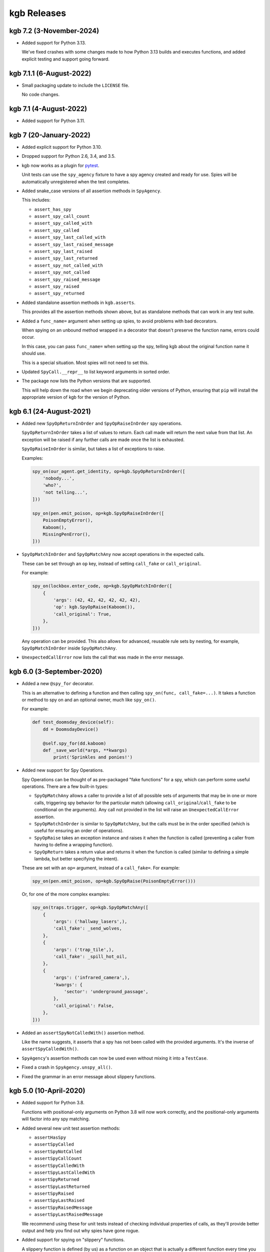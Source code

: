 ============
kgb Releases
============

kgb 7.2 (3-November-2024)
=========================

* Added support for Python 3.13.

  We've fixed crashes with some changes made to how Python 3.13 builds and
  executes functions, and added explicit testing and support going forward.


kgb 7.1.1 (6-August-2022)
=========================

* Small packaging update to include the ``LICENSE`` file.

  No code changes.


kgb 7.1 (4-August-2022)
=======================

* Added support for Python 3.11.


kgb 7 (20-January-2022)
=======================

* Added explicit support for Python 3.10.

* Dropped support for Python 2.6, 3.4, and 3.5.

* kgb now works as a plugin for pytest_.

  Unit tests can use the ``spy_agency`` fixture to have a spy agency created
  and ready for use. Spies will be automatically unregistered when the test
  completes.

* Added snake_case versions of all assertion methods in ``SpyAgency``.

  This includes:

  * ``assert_has_spy``
  * ``assert_spy_call_count``
  * ``assert_spy_called_with``
  * ``assert_spy_called``
  * ``assert_spy_last_called_with``
  * ``assert_spy_last_raised_message``
  * ``assert_spy_last_raised``
  * ``assert_spy_last_returned``
  * ``assert_spy_not_called_with``
  * ``assert_spy_not_called``
  * ``assert_spy_raised_message``
  * ``assert_spy_raised``
  * ``assert_spy_returned``

* Added standalone assertion methods in ``kgb.asserts``.

  This provides all the assertion methods shown above, but as standalone
  methods that can work in any test suite.

* Added a ``func_name=`` argument when setting up spies, to avoid problems
  with bad decorators.

  When spying on an unbound method wrapped in a decorator that doesn't
  preserve the function name, errors could occur.

  In this case, you can pass ``func_name=`` when setting up the spy, telling
  kgb about the original function name it should use.

  This is a special situation. Most spies will not need to set this.

* Updated ``SpyCall.__repr__`` to list keyword arguments in sorted order.

* The package now lists the Python versions that are supported.

  This will help down the road when we begin deprecating older versions of
  Python, ensuring that ``pip`` will install the appropriate version of kgb
  for the version of Python.


.. _pytest: https://pytest.org


kgb 6.1 (24-August-2021)
========================

* Added new ``SpyOpReturnInOrder`` and ``SpyOpRaiseInOrder`` spy operations.

  ``SpyOpReturnInOrder`` takes a list of values to return. Each call made
  will return the next value from that list. An exception will be raised
  if any further calls are made once the list is exhausted.

  ``SpyOpRaiseInOrder`` is similar, but takes a list of exceptions to raise.

  Examples:

  .. code-block:: python

     spy_on(our_agent.get_identity, op=kgb.SpyOpReturnInOrder([
         'nobody...',
         'who?',
         'not telling...',
     ]))

     spy_on(pen.emit_poison, op=kgb.SpyOpRaiseInOrder([
         PoisonEmptyError(),
         Kaboom(),
         MissingPenError(),
     ]))

* ``SpyOpMatchInOrder`` and ``SpyOpMatchAny`` now accept operations in the
  expected calls.

  These can be set through an ``op`` key, instead of setting ``call_fake``
  or ``call_original``.

  For example:

  .. code-block:: python

     spy_on(lockbox.enter_code, op=kgb.SpyOpMatchInOrder([
         {
             'args': (42, 42, 42, 42, 42, 42),
             'op': kgb.SpyOpRaise(Kaboom()),
             'call_original': True,
         },
     ]))

  Any operation can be provided. This also allows for advanced, reusable
  rule sets by nesting, for example, ``SpyOpMatchInOrder`` inside
  ``SpyOpMatchAny``.

* ``UnexpectedCallError`` now lists the call that was made in the error
  message.


kgb 6.0 (3-September-2020)
==========================

* Added a new ``@spy_for`` decorator.

  This is an alternative to defining a function and then calling
  ``spy_on(func, call_fake=...)``. It takes a function or method to spy on
  and an optional owner, much like ``spy_on()``.

  For example:

  .. code-block:: python

     def test_doomsday_device(self):
         dd = DoomsdayDevice()

         @self.spy_for(dd.kaboom)
         def _save_world(*args, **kwargs)
             print('Sprinkles and ponies!')

* Added new support for Spy Operations.

  Spy Operations can be thought of as pre-packaged "fake functions" for a spy,
  which can perform some useful operations. There are a few built-in types:

  * ``SpyOpMatchAny`` allows a caller to provide a list of all possible sets
    of arguments that may be in one or more calls, triggering spy behavior
    for the particular match (allowing ``call_original``/``call_fake`` to be
    conditional on the arguments). Any call not provided in the list will
    raise an ``UnexpectedCallError`` assertion.

  * ``SpyOpMatchInOrder`` is similar to ``SpyOpMatchAny``, but the calls
    must be in the order specified (which is useful for ensuring an order
    of operations).

  * ``SpyOpRaise`` takes an exception instance and raises it when the
    function is called (preventing a caller from having to define a
    wrapping function).

  * ``SpyOpReturn`` takes a return value and returns it when the function is
    called (similar to defining a simple lambda, but better specifying the
    intent).

  These are set with an ``op=`` argument, instead of a ``call_fake=``. For
  example:

  .. code-block:: python

     spy_on(pen.emit_poison, op=kgb.SpyOpRaise(PoisonEmptyError()))

  Or, for one of the more complex examples:

  .. code-block:: python

     spy_on(traps.trigger, op=kgb.SpyOpMatchAny([
         {
             'args': ('hallway_lasers',),
             'call_fake': _send_wolves,
         },
         {
             'args': ('trap_tile',),
             'call_fake': _spill_hot_oil,
         },
         {
             'args': ('infrared_camera',),
             'kwargs': {
                 'sector': 'underground_passage',
             },
             'call_original': False,
         },
     ]))

* Added an ``assertSpyNotCalledWith()`` assertion method.

  Like the name suggests, it asserts that a spy has not been called with
  the provided arguments. It's the inverse of ``assertSpyCalledWith()``.

* ``SpyAgency``'s assertion methods can now be used even without mixing it
  into a ``TestCase``.

* Fixed a crash in ``SpyAgency.unspy_all()``.

* Fixed the grammar in an error message about slippery functions.


kgb 5.0 (10-April-2020)
=======================

* Added support for Python 3.8.

  Functions with positional-only arguments on Python 3.8 will now work
  correctly, and the positional-only arguments will factor into any spy
  matching.

* Added several new unit test assertion methods:

  * ``assertHasSpy``
  * ``assertSpyCalled``
  * ``assertSpyNotCalled``
  * ``assertSpyCallCount``
  * ``assertSpyCalledWith``
  * ``assertSpyLastCalledWith``
  * ``assertSpyReturned``
  * ``assertSpyLastReturned``
  * ``assertSpyRaised``
  * ``assertSpyLastRaised``
  * ``assertSpyRaisedMessage``
  * ``assertSpyLastRaisedMessage``

  We recommend using these for unit tests instead of checking individual
  properties of calls, as they'll provide better output and help you find out
  why spies have gone rogue.

* Added support for spying on "slippery" functions.

  A slippery function is defined (by us) as a function on an object that is
  actually a different function every time you access it. In other words, if
  you were to just reference a slippery function as an attribute two times,
  you'd end up with two separate copies of that function, each with their own
  ID.

  This can happen if the "function" is actually some decorator that returns a
  new function every time it's accessed. A real-world example would be the
  Python Stripe module's API functions, like ``stripe.Customer.delete``.

  In previous versions of kgb, you wouldn't be able to spy on these
  functions. With 5.0, you can spy on them just fine by passing
  ``owner=<instance>`` when setting up the spy:

  .. code-block:: python

     spy_on(myobj.slippery_func,
            owner=myobj)

* Lots of internal changes to help keep the codebase organized and
  manageable, as Python support increases.


kgb 4.0 (30-July-2019)
======================

* Added ``call_original()``, which calls the original spied-on function.

  The call will not be logged, and will invoke the original behavior of
  the function. This is useful when a spy simply needs to wrap another
  function.

* Updated the Python 3 support to use the modern, non-deprecated support
  for inspecting and formatting function/method signatures.


kgb 3.0 (23-March-2019)
=======================

* Added an argument to ``spy_on()`` for specifying an explicit owner class
  for unbound methods, and warn if missing.

  Python 3.x doesn't have a real way of determining the owning class for
  unbound methods, and attempting to spy on an unbound method can end up
  causing a number of problems, potentially interfering with spies that
  are a subclass or superclass of the spied object.

  ``spy_on()`` now accepts an ``owner=`` parameter for unbound methods in
  order to explicitly specify the class. It will warn if this is missing,
  providing details on what it thinks the owner is and the recommended
  changes to make to the call.

* Fixed spying on unbound methods originally defined on the parent class
  of a specified or determined owning class.

* Fixed spying on old-syle classes (those not inheriting from ``object``)
  on Python 2.6 and early versions of 2.7.


kgb 2.0.3 (18-August-2018)
==========================

* Added a version classifier for Python 3.7.

* Fixed a regression on Python 2.6.


kgb 2.0.2 (9-July-2018)
=======================

* Fixed spying on instances of classes with a custom ``__setattr__``.

* Fixed spying on classmethods defined in the parent of a class.


kgb 2.0.1 (12-March-2018)
=========================

* Fixed a regression in spying on classmethods.

* Fixed copying function annotations and keyword-only defaults in Python 3.

* Fixed problems executing some types of functions on Python 3.6.


kgb 2.0 (5-February-2018)
=========================

* Added compatibility with Python 3.6.

* Spy methods for standard functions no longer need to be accessed like:

  .. code-block:: python

	      func.spy.last_call

  Now you can call them the same way you could with methods:

  .. code-block:: python

	      func.last_call

* The ``args`` and ``kwargs`` information recorded for a spy now correspond to
  the function signature and not the way the function was called.

* ``called_with()`` now allows providing keyword arguments to check positional
  arguments by name.

* When spying on a function fails for some reason, the error output is a
  lot more helpful.


kgb 1.1 (5-December-2017)
=========================

* Added ``returned()``, ``last_returned()``, ``raised()``, ``last_raised()``,
  ``raised_with_message()``, and ``last_raised_with_message()`` methods to
  function spies.

  See the README for how this works.

* Added ``called_with()``, ``returned()``, ``raised()``, and
  ``raised_with_message()`` to the individual ``SpyCall`` objects.

  These are accessed through ``spy.calls``, and allow for more conveniently
  checking the results of specific calls in tests.

* ``called_with()`` and ``last_called_with()`` now accept matching subsets of
  arguments.

  Any number of leading positional arguments and any subset of keyword
  arguments can be specified. Prior to 1.0, subsets of keyword arguments
  were supported, but 1.0 temporarily made this more strict.

  This is helpful when testing function calls containing many default
  arguments or when the function takes ``*args`` and ``**kwargs``.


kgb 1.0 (31-October-2017)
=========================

* Added support for Python 3, including keyword-only arguments.

* Function signatures for spies now mimic that of the spied-on functions,
  allowing Python's ``getargspec()`` to work.


kgb 0.5.3 (28-November-2015)
============================

* Objects that evaluate to false (such as objects inheriting from ``dict``)
  can now be spied upon.


kgb 0.5.2 (17-March-2015)
=========================

* Expose the spy when using ``spy_on`` as a context manager.

  Patch by Todd Wolfson.


kgb 0.5.1 (2-June-2014)
=======================

* Added support for spying on unbound member functions on classes.


kgb 0.5.0 (23-May-2013)
=======================

* First public release.
